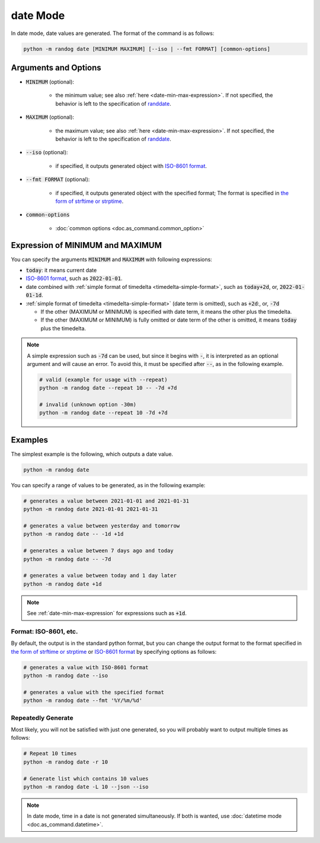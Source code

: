 date Mode
=========

In date mode, date values are generated. The format of the command is as follows:

.. code-block:: shell

    python -m randog date [MINIMUM MAXIMUM] [--iso | --fmt FORMAT] [common-options]


Arguments and Options
---------------------

- :code:`MINIMUM` (optional):

    - the minimum value; see also :ref:`here <date-min-max-expression>`. If not specified, the behavior is left to the specification of `randdate <randog.factory.html#randog.factory.randdate>`_.

- :code:`MAXIMUM` (optional):

    - the maximum value; see also :ref:`here <date-min-max-expression>`. If not specified, the behavior is left to the specification of `randdate <randog.factory.html#randog.factory.randdate>`_.

- :code:`--iso` (optional):

    - if specified, it outputs generated object with `ISO-8601 format <https://en.wikipedia.org/wiki/ISO_8601>`_.

- :code:`--fmt FORMAT` (optional):

    - if specified, it outputs generated object with the specified format; The format is specified in `the form of strftime or strptime <https://docs.python.org/3/library/datetime.html#strftime-and-strptime-format-codes>`_.

- :code:`common-options`

    - :doc:`common options <doc.as_command.common_option>`


.. _date-min-max-expression:

Expression of MINIMUM and MAXIMUM
---------------------------------

You can specify the arguments :code:`MINIMUM` and :code:`MAXIMUM` with following expressions:

- :code:`today`: it means current date

- `ISO-8601 format <https://en.wikipedia.org/wiki/ISO_8601>`_, such as :code:`2022-01-01`.

- date combined with :ref:`simple format of timedelta <timedelta-simple-format>`, such as :code:`today+2d`, or, :code:`2022-01-01-1d`.

- :ref:`simple format of timedelta <timedelta-simple-format>` (date term is omitted), such as :code:`+2d`:, or, :code:`-7d`

  - If the other (MAXIMUM or MINIMUM) is specified with date term, it means the other plus the timedelta.
  - If the other (MAXIMUM or MINIMUM) is fully omitted or date term of the other is omitted, it means :code:`today` plus the timedelta.

.. note::
    A simple expression such as :code:`-7d` can be used, but since it begins with :code:`-`, it is interpreted as an optional argument and will cause an error. To avoid this, it must be specified after :code:`--`, as in the following example.

    .. code-block:: shell

        # valid (example for usage with --repeat)
        python -m randog date --repeat 10 -- -7d +7d

        # invalid (unknown option -30m)
        python -m randog date --repeat 10 -7d +7d


Examples
--------

The simplest example is the following, which outputs a date value.

.. code-block:: shell

    python -m randog date

You can specify a range of values to be generated, as in the following example:

.. code-block:: shell

    # generates a value between 2021-01-01 and 2021-01-31
    python -m randog date 2021-01-01 2021-01-31

    # generates a value between yesterday and tomorrow
    python -m randog date -- -1d +1d

    # generates a value between 7 days ago and today
    python -m randog date -- -7d

    # generates a value between today and 1 day later
    python -m randog date +1d

.. note::

    See :ref:`date-min-max-expression` for expressions such as :code:`+1d`.

Format: ISO-8601, etc.
~~~~~~~~~~~~~~~~~~~~~~

By default, the output is in the standard python format, but you can change the output format to the format specified in `the form of strftime or strptime <https://docs.python.org/3/library/datetime.html#strftime-and-strptime-format-codes>`_ or `ISO-8601 format <https://en.wikipedia.org/wiki/ISO_8601>`_ by specifying options as follows:

.. code-block:: shell

    # generates a value with ISO-8601 format
    python -m randog date --iso

    # generates a value with the specified format
    python -m randog date --fmt '%Y/%m/%d'

Repeatedly Generate
~~~~~~~~~~~~~~~~~~~

Most likely, you will not be satisfied with just one generated, so you will probably want to output multiple times as follows:

.. code-block:: shell

    # Repeat 10 times
    python -m randog date -r 10

    # Generate list which contains 10 values
    python -m randog date -L 10 --json --iso

.. note::
    In date mode, time in a date is not generated simultaneously. If both is wanted, use :doc:`datetime mode <doc.as_command.datetime>`.
